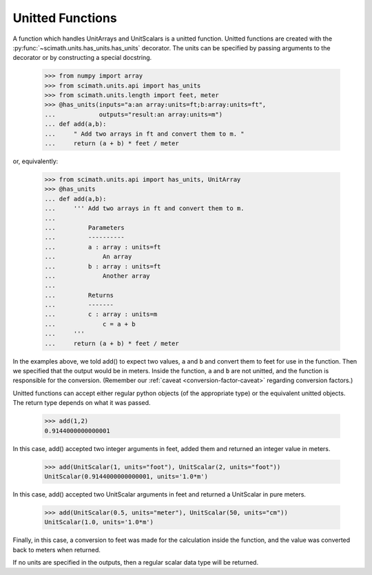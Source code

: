 .. _unit-funcs:

Unitted Functions
===============================================================================

A function which handles UnitArrays and UnitScalars is a unitted
function. Unitted functions are created with the
:py:func:`~scimath.units.has_units.has_units` decorator. The units can be
specified by passing arguments to the decorator or by constructing a special
docstring.

   >>> from numpy import array
   >>> from scimath.units.api import has_units
   >>> from scimath.units.length import feet, meter
   >>> @has_units(inputs="a:an array:units=ft;b:array:units=ft",
   ...            outputs="result:an array:units=m")
   ... def add(a,b):
   ...     " Add two arrays in ft and convert them to m. "
   ...     return (a + b) * feet / meter

or, equivalently:

   >>> from scimath.units.api import has_units, UnitArray
   >>> @has_units
   ... def add(a,b):
   ...     ''' Add two arrays in ft and convert them to m.
   ...
   ...         Parameters
   ...         ----------
   ...         a : array : units=ft
   ...             An array
   ...         b : array : units=ft
   ...             Another array
   ...
   ...         Returns
   ...         -------
   ...         c : array : units=m
   ...             c = a + b
   ...     '''
   ...     return (a + b) * feet / meter

In the examples above, we told add() to expect two values, ``a`` and ``b`` and
convert them to feet for use in the function. Then we specified that the output
would be in meters. Inside the function, ``a`` and ``b`` are not unitted, and
the function is responsible for the conversion. (Remember our :ref:`caveat
<conversion-factor-caveat>` regarding conversion factors.)

Unitted functions can accept either regular python objects (of the appropriate
type) or the equivalent unitted objects. The return type depends on what it was
passed.

   >>> add(1,2)
   0.9144000000000001

In this case, add() accepted two integer arguments in feet, added them and
returned an integer value in meters.

   >>> add(UnitScalar(1, units="foot"), UnitScalar(2, units="foot"))
   UnitScalar(0.9144000000000001, units='1.0*m')

In this case, add() accepted two UnitScalar arguments in feet and returned a
UnitScalar in pure meters.

   >>> add(UnitScalar(0.5, units="meter"), UnitScalar(50, units="cm"))
   UnitScalar(1.0, units='1.0*m')

Finally, in this case, a conversion to feet was made for the calculation inside
the function, and the value was converted back to meters when returned.

If no units are specified in the outputs, then a regular scalar data type will
be returned.
